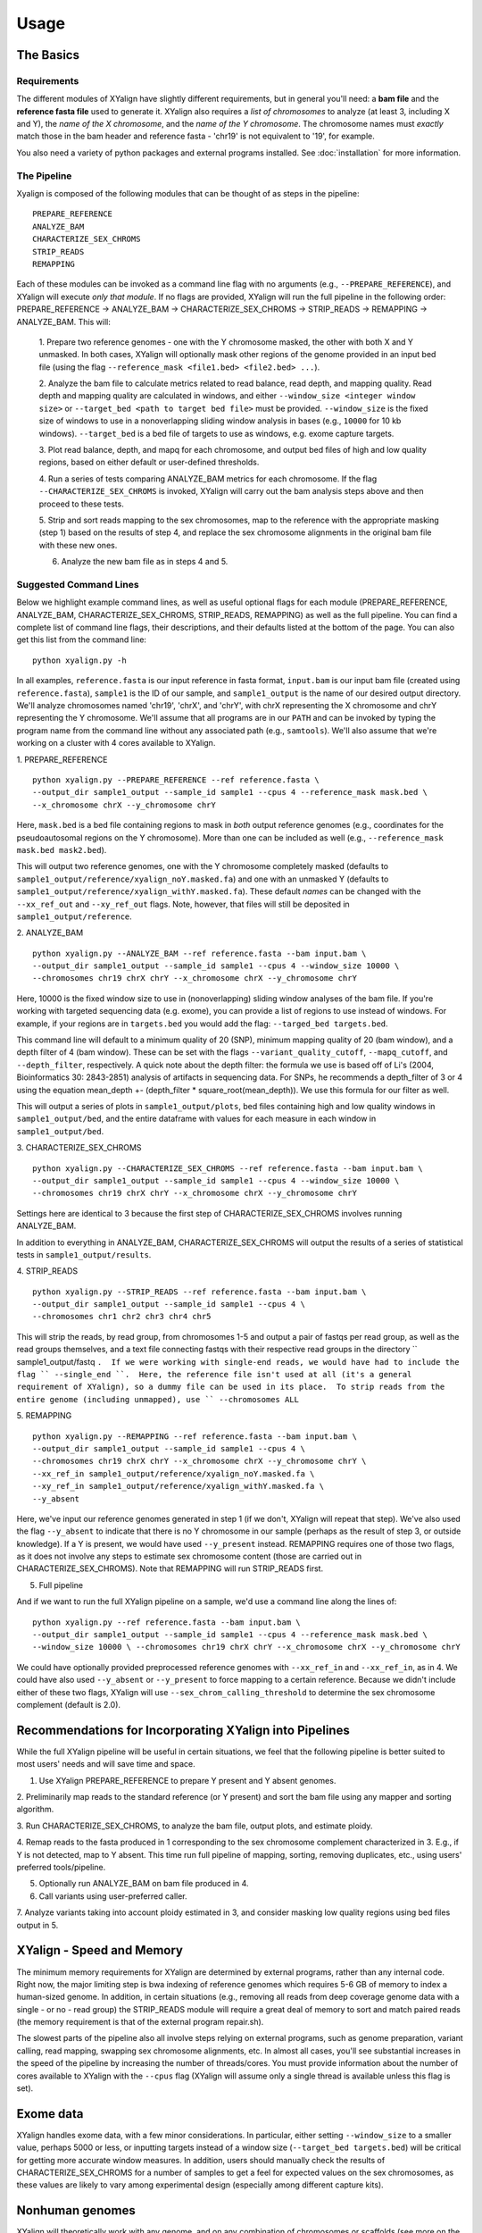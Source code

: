 Usage
=====

The Basics
-----------

Requirements
~~~~~~~~~~~~

The different modules of XYalign have slightly different requirements, but in
general you'll need: a **bam file** and the **reference fasta file**
used to generate it.  XYalign also requires a *list of chromosomes* to analyze (at least 3, including X and Y),
the *name of the X chromosome*, and the *name of the Y chromosome*. The chromosome names must *exactly* match
those in the bam header and reference fasta - 'chr19' is not equivalent to '19', for example.

You also need a variety of python packages and external programs installed.  See
:doc:`installation` for more information.

The Pipeline
~~~~~~~~~~~~

Xyalign is composed of the following modules that can be thought of as steps in the pipeline::

	PREPARE_REFERENCE
	ANALYZE_BAM
	CHARACTERIZE_SEX_CHROMS
	STRIP_READS
	REMAPPING

Each of these modules can be invoked as a command line flag with no arguments
(e.g., ``--PREPARE_REFERENCE``), and XYalign will execute *only that module*.  If no flags
are provided, XYalign will run the full pipeline in the following order: PREPARE_REFERENCE ->
ANALYZE_BAM -> CHARACTERIZE_SEX_CHROMS -> STRIP_READS -> REMAPPING -> ANALYZE_BAM.  This will:

	1. Prepare two reference genomes - one with the Y chromosome masked, the other with both X and Y
	unmasked.  In both cases, XYalign will optionally mask other regions of the genome provided in an
	input bed file (using the flag ``--reference_mask <file1.bed> <file2.bed> ...``).

	2. Analyze the bam file to calculate metrics related to read balance, read depth, and mapping quality.
	Read depth and mapping quality are calculated in windows, and either ``--window_size <integer window size>``
	or ``--target_bed <path to target bed file>`` must be provided.  ``--window_size`` is the fixed size
	of windows to use in a nonoverlapping sliding window analysis in bases (e.g., ``10000`` for 10 kb windows).  ``--target_bed``
	is a bed file of targets to use as windows, e.g. exome capture targets.

	3. Plot read balance, depth, and mapq for each chromosome, and output bed files of high
	and low quality regions, based on either default or user-defined thresholds.

	4. Run a series of tests comparing ANALYZE_BAM metrics for each chromosome. If the flag
	``--CHARACTERIZE_SEX_CHROMS`` is invoked, XYalign will carry out the bam analysis steps above
	and then proceed to these tests.

	5. Strip and sort reads mapping to the sex chromosomes, map to the reference with
	the appropriate masking (step 1) based on the results of step 4, and replace the sex
	chromosome alignments in the original bam file with these new ones.

	6. Analyze the new bam file as in steps 4 and 5.

Suggested Command Lines
~~~~~~~~~~~~~~~~~~~~~~~

Below we highlight example command lines, as well as useful optional flags for
each module (PREPARE_REFERENCE, ANALYZE_BAM, CHARACTERIZE_SEX_CHROMS, STRIP_READS, REMAPPING)
as well as the full pipeline.  You can find a complete list of command line flags,
their descriptions, and their defaults listed at the bottom of the page.  You can
also get this list from the command line::

	python xyalign.py -h

In all examples, ``reference.fasta`` is our input reference in fasta format, ``input.bam``
is our input bam file (created using ``reference.fasta``), ``sample1`` is the ID of our
sample, and ``sample1_output`` is the name of our desired output directory.  We'll
analyze chromosomes named 'chr19', 'chrX', and 'chrY', with chrX representing the X chromosome
and chrY representing the Y chromosome.  We'll assume that all programs are in
our ``PATH`` and can be invoked by typing the program name from the command line
without any associated path (e.g., ``samtools``).  We'll also assume that we're
working on a cluster with 4 cores available to XYalign.

1. PREPARE_REFERENCE
::

	python xyalign.py --PREPARE_REFERENCE --ref reference.fasta \
	--output_dir sample1_output --sample_id sample1 --cpus 4 --reference_mask mask.bed \
	--x_chromosome chrX --y_chromosome chrY

Here, ``mask.bed`` is a bed file containing regions to mask in *both* output reference
genomes (e.g., coordinates for the pseudoautosomal regions on the Y chromosome).  More
than one can be included as well (e.g., ``--reference_mask mask.bed mask2.bed``).

This will output two reference genomes, one with the Y chromosome completely masked
(defaults to ``sample1_output/reference/xyalign_noY.masked.fa``) and one with
an unmasked Y (defaults to ``sample1_output/reference/xyalign_withY.masked.fa``). These
default *names* can be changed with the ``--xx_ref_out`` and ``--xy_ref_out`` flags.
Note, however, that files will still be deposited in ``sample1_output/reference``.

2. ANALYZE_BAM
::

	python xyalign.py --ANALYZE_BAM --ref reference.fasta --bam input.bam \
	--output_dir sample1_output --sample_id sample1 --cpus 4 --window_size 10000 \
	--chromosomes chr19 chrX chrY --x_chromosome chrX --y_chromosome chrY

Here, 10000 is the fixed window size to use in (nonoverlapping) sliding window
analyses of the bam file.  If you're working with targeted sequencing data (e.g. exome),
you can provide a list of regions to use instead of windows.  For example, if your
regions are in ``targets.bed`` you would add the flag: ``--targed_bed targets.bed``.

This command line will default to a minimum quality of 20 (SNP), minimum
mapping quality of 20 (bam window), and a depth filter of 4 (bam window).  These
can be set with the flags ``--variant_quality_cutoff``, ``--mapq_cutoff``, and
``--depth_filter``, respectively. A quick note about the depth filter: the formula
we use is based off of Li's (2004, Bioinformatics 30: 2843-2851) analysis of artifacts
in sequencing data.  For SNPs, he recommends a depth_filter of 3 or 4 using the equation
mean_depth +- (depth_filter * square_root(mean_depth)).  We use this formula for our filter
as well.

This will output a series of plots in ``sample1_output/plots``, bed files containing
high and low quality windows in ``sample1_output/bed``, and the entire dataframe
with values for each measure in each window in ``sample1_output/bed``.

3. CHARACTERIZE_SEX_CHROMS
::

	python xyalign.py --CHARACTERIZE_SEX_CHROMS --ref reference.fasta --bam input.bam \
	--output_dir sample1_output --sample_id sample1 --cpus 4 --window_size 10000 \
	--chromosomes chr19 chrX chrY --x_chromosome chrX --y_chromosome chrY

Settings here are identical to 3 because the first step of CHARACTERIZE_SEX_CHROMS
involves running ANALYZE_BAM.

In addition to everything in ANALYZE_BAM, CHARACTERIZE_SEX_CHROMS will output the
results of a series of statistical tests in ``sample1_output/results``.

4. STRIP_READS
::
	python xyalign.py --STRIP_READS --ref reference.fasta --bam input.bam \
	--output_dir sample1_output --sample_id sample1 --cpus 4 \
	--chromosomes chr1 chr2 chr3 chr4 chr5

This will strip the reads, by read group, from chromosomes 1-5 and output
a pair of fastqs per read group, as well as the read groups themselves, and a
text file connecting fastqs with their respective read groups in the directory
`` sample1_output/fastq ``.  If we were working with single-end reads, we would
have had to include the flag `` --single_end ``.  Here, the reference file isn't
used at all (it's a general requirement of XYalign), so a dummy file can be used
in its place.  To strip reads from the entire genome (including unmapped), use
`` --chromosomes ALL``

5. REMAPPING
::

	python xyalign.py --REMAPPING --ref reference.fasta --bam input.bam \
	--output_dir sample1_output --sample_id sample1 --cpus 4 \
	--chromosomes chr19 chrX chrY --x_chromosome chrX --y_chromosome chrY \
	--xx_ref_in sample1_output/reference/xyalign_noY.masked.fa \
	--xy_ref_in sample1_output/reference/xyalign_withY.masked.fa \
	--y_absent

Here, we've input our reference genomes generated in step 1 (if we don't, XYalign
will repeat that step).  We've also used the flag ``--y_absent`` to indicate that
there is no Y chromosome in our sample (perhaps as the result of step 3, or outside
knowledge).  If a Y is present, we would have used ``--y_present`` instead.  REMAPPING
requires one of those two flags, as it does not involve any steps to estimate
sex chromosome content (those are carried out in CHARACTERIZE_SEX_CHROMS). Note that
REMAPPING will run STRIP_READS first.

5. Full pipeline

And if we want to run the full XYalign pipeline on a sample, we'd use a command line
along the lines of::

	python xyalign.py --ref reference.fasta --bam input.bam \
	--output_dir sample1_output --sample_id sample1 --cpus 4 --reference_mask mask.bed \
	--window_size 10000 \ --chromosomes chr19 chrX chrY --x_chromosome chrX --y_chromosome chrY

We could have optionally provided preprocessed reference genomes with ``--xx_ref_in``
and ``--xx_ref_in``, as in 4.  We could have also used ``--y_absent`` or ``--y_present``
to force mapping to a certain reference.  Because we didn't include either of these
two flags, XYalign will use ``--sex_chrom_calling_threshold`` to determine the
sex chromosome complement (default is 2.0).

Recommendations for Incorporating XYalign into Pipelines
--------------------------------------------------------

While the full XYalign pipeline will be useful in certain situations, we feel that
the following pipeline is better suited to most users' needs and will save time and space.

1. Use XYalign PREPARE_REFERENCE to prepare Y present and Y absent genomes.

2. Preliminarily map reads to the standard reference (or Y present) and sort the bam file
using any mapper and sorting algorithm.

3. Run CHARACTERIZE_SEX_CHROMS, to analyze the bam file, output plots, and estimate
ploidy.

4. Remap reads to the fasta produced in 1 corresponding to the sex chromosome
complement characterized in 3.  E.g., if Y is not detected, map to Y absent.  This time
run full pipeline of mapping, sorting, removing duplicates, etc., using users' preferred
tools/pipeline.

5. Optionally run ANALYZE_BAM on bam file produced in 4.

6. Call variants using user-preferred caller.

7. Analyze variants taking into account ploidy estimated in 3, and consider masking
low quality regions using bed files output in 5.

XYalign - Speed and Memory
--------------------------
The minimum memory requirements for XYalign are determined by external programs,
rather than any internal code.  Right now, the major limiting step is bwa indexing
of reference genomes which requires 5-6 GB of memory to index a human-sized genome.  In addition,
in certain situations (e.g., removing all reads from deep coverage genome data with
a single - or no - read group) the STRIP_READS module will require a great deal
of memory to sort and match paired reads (the memory requirement is that of the
external program repair.sh).

The slowest parts of the pipeline also all involve steps relying on external programs, such as
genome preparation, variant calling, read mapping, swapping sex chromosome alignments, etc.
In almost all cases, you'll see substantial increases in the speed of the pipeline by increasing the
number of threads/cores.  You must provide information about the number of cores available
to XYalign with the ``--cpus`` flag (XYalign will assume only a single thread is
available unless this flag is set).

Exome data
----------

XYalign handles exome data, with a few minor considerations.  In particular, either setting
``--window_size`` to a smaller value, perhaps 5000 or less, or inputting
targets instead of a window size (``--target_bed targets.bed``) will be critical
for getting more accurate window measures.  In addition, users should manually
check the results of CHARACTERIZE_SEX_CHROMS for a number of samples to get a feel
for expected values on the sex chromosomes, as these values are likely to vary among
experimental design (especially among different capture kits).

Nonhuman genomes
----------------

XYalign will theoretically work with any genome, and on any combination of chromosomes
or scaffolds (see more on the latter below).  Simply provide the names of the
chromosomes/scaffolds to analyze and the names of the sex chromosomes (e.g.,
``--chromosomes chr1a chr1b chr2 lga lgb --x_chromosome lga --y_chromosome lgb``
if our x_linked scaffold was lga and y_linked scaffold was lgb, and we wanted
to compare these scaffolds to chromosomes: chr1a chr1b and chr2). However,
please note that, as of right now, XYalign does not support multiple X or Y
chromosomes/scaffolds (we are planning on supporting this soon though).

Keep in mind, however, that read balance, mapq, and depth ratios might differ
among organisms, so default XYalign settings will likely not be appropriate in
most cases.  Instead, if multiple samples are available, we recommend running
XYalign's CHARACTERIZE_SEX_CHROMS  on each sample (steps 2-3 in
"Recommendations for Incorporating XYalign into pipelines" above)
using the same output directory for all samples.  One can then quickly concatenate
results (we recommend starting with bootstrap results) and plot them to look
for clustering of samples (see the XYalign publication for examples of this).

Analyzing arbitrary chromosomes
-------------------------------

Currently, XYalign requires a minimum of two chromosomes (an "autosome and an "x chromosome")
for analyses (in the module CHARACTERIZE_SEX_CHROMS). These chromosomes, however,
can be arbitrary. Below, we highlight two example cases: looking for evidence of Trisomy 21 in human samples,
and running the full XYalign pipeline on a ZW sample (perhaps a bird, squamate reptile, or moth).

If one wanted to look for evidence of Trisomy 21 in human data mapped to hg19 (which uses
"chr" in chromosome names), s/he could use a command along the lines of::

	python xyalign.py --CHARACTERIZE_SEX_CHROMS --ref reference.fasta --bam input.bam \
	--output_dir sample1_output --sample_id sample1 --cpus 4 --window_size 10000 \
	--chromosomes chr1 chr10 chr19 chr21 --x_chromosome chr21

This would run the CHARACTERIZE_SEX_CHROMS module, systematically comparing
``chr21`` to ``chr1``, ``chr10``, and ``chr19``.

To run the full pipeline on a ZW sample (in ZZ/ZW systems, males are ZZ and females
are ZW), one could simply run a command like (assuming the Z scaffold was named
"scaffoldz" and the W scaffold was named "scaffoldw")::

	python xyalign.py --ref reference.fasta --bam input.bam \
	--output_dir sample1_output --sample_id sample1 --cpus 4 --reference_mask mask.bed \
	--window_size 10000 --chromosomes scaffold1 scaffoldz scaffoldw --x_chromosome scaffoldz \
	--y_chromosome scaffoldw

In this example, it's important that the the "X" and "Y" chromosomes are assigned in this way
because PREPARE_REFERENCE (the first step in the full pipeline) will create two
reference genomes: one with the "Y" completely masked, and one with both "X" and "Y"
unmasked.  This command will therefore create the appropriate references (a ZW and
a Z only).  Other organisms or uses might not require this consideration.

Using XYalign as a Python library
---------------------------------
All modules in the XYalign/xyalign directory are designed to support the command
line program XYalign.  However, some classes and functions might be of use in other
circumstances. We're currently working on expanding and testing the library, but
for now, you can install using the following command::

	pip install https://github.com/WilsonSayresLab/XYalign/archive/master.zip

This will install the latest development version.  Alternatively, you can replace
the above address with the address to the .zip source code of any of XYalign's
releases ([available here](https://github.com/WilsonSayresLab/XYalign/releases)).

Another option, if you've already cloned the repo, is to move to that directory
and use the command::

	pip install .

Full List of Command-Line Flags
-------------------------------
This list can also be produced with the command::
	python xyalign.py -h

::
-h, --help            show this help message and exit
--bam BAM             Full path to input bam file.
--cram CRAM           Full path to input cram file. Not currently supported.
--sam SAM             Full path to input sam file. Not currently supported.
--ref REF             REQUIRED. Path to reference sequence (including file
					  name).
--output_dir OUTPUT_DIR, -o OUTPUT_DIR
					  REQUIRED. Output directory. XYalign will create a
					  directory structure within this directory
--chromosomes [CHROMOSOMES [CHROMOSOMES ...]], -c [CHROMOSOMES [CHROMOSOMES ...]]
					  Chromosomes to analyze (names must match reference
					  exactly). For humans, we recommend at least chr19,
					  chrX, chrY. Generally, we suggest including the sex
					  chromosomes and at least one autosome. To analyze all
					  chromosomes use '--chromosomes ALL' or '--chromosomes
					  all'.
--x_chromosome [X_CHROMOSOME [X_CHROMOSOME ...]], -x [X_CHROMOSOME [X_CHROMOSOME ...]]
					  Names of x-linked scaffolds in reference fasta (must
					  match reference exactly).
--y_chromosome [Y_CHROMOSOME [Y_CHROMOSOME ...]], -y [Y_CHROMOSOME [Y_CHROMOSOME ...]]
					  Names of y-linked scaffolds in reference fasta (must
					  match reference exactly). Defaults to chrY. Give None
					  if using an assembly without a Y chromosome
--sample_id SAMPLE_ID, -id SAMPLE_ID
					  Name/ID of sample - for use in plot titles and file
					  naming. Default is sample
--cpus CPUS           Number of cores/threads to use. Default is 1
--xmx XMX             Memory to be provided to java programs via -Xmx. E.g.,
					  use the flag '--xmx 4g' to pass '-Xmx4g' as a flag
					  when running java programs (currently just repair.sh).
					  Default is 'None' (i.e., nothing provided on the
					  command line), which will allow repair.sh to
					  automatically allocate memory. Note that if you're
					  using --STRIP_READS on deep coverage whole genome
					  data, you might need quite a bit of memory, e.g. '--
					  xmx 16g', '--xmx 32g', or more depending on how many
					  reads are present per read group.
--fastq_compression {0,1,2,3,4,5,6,7,8,9}
					  Compression level for fastqs output from repair.sh.
					  Between (inclusive) 0 and 9. Default is 3. 1 through 9
					  indicate compression levels. If 0, fastqs will be
					  uncompressed.
--single_end          Include flag if reads are single-end and NOT paired-
					  end.
--version, -V         Print version and exit.
--cleanup CLEANUP     Default is True. Flag determines whether temporary
					  files are deleted or not. '--cleanup False' will
					  preserve all temporary files.
--PREPARE_REFERENCE   This flag will limit XYalign to only preparing
					  reference fastas for individuals with and without Y
					  chromosomes. These fastas can then be passed with each
					  sample to save subsequent processing time.
--ANALYZE_BAM         This flag will limit XYalign to only analyzing the bam
					  file for depth, mapq, and (optionally) read balance
					  and outputting plots.
--CHARACTERIZE_SEX_CHROMS
					  This flag will limit XYalign to the steps required to
					  characterize sex chromosome content (i.e., analyzing
					  the bam for depth, mapq, and read balance and running
					  statistical tests to help infer ploidy)
--REMAPPING           This flag will limit XYalign to only the steps
					  required to strip reads and remap to masked
					  references. If masked references are not provided,
					  they will be created.
--STRIP_READS         This flag will limit XYalign to only the steps
					  required to strip reads from a provided bam file.
--logfile LOGFILE     Name of logfile. Will overwrite if exists. Default is
					  sample_xyalign.log
--reporting_level {DEBUG,INFO,ERROR,CRITICAL}
					  Set level of messages printed to console. Default is
					  'INFO'. Choose from (in decreasing amount of
					  reporting) DEBUG, INFO, ERROR or CRITICAL
--platypus_path PLATYPUS_PATH
					  Path to platypus. Default is 'platypus'. If platypus
					  is not directly callable (e.g., '/path/to/platypus' or
					  '/path/to/Playpus.py'), then provide path to python as
					  well (e.g., '/path/to/python /path/to/platypus'). In
					  addition, be sure provided python is version 2. See
					  the documentation for more information about setting
					  up an anaconda environment.
--bwa_path BWA_PATH   Path to bwa. Default is 'bwa'
--samtools_path SAMTOOLS_PATH
					  Path to samtools. Default is 'samtools'
--repairsh_path REPAIRSH_PATH
					  Path to bbmap's repair.sh script. Default is
					  'repair.sh'
--shufflesh_path SHUFFLESH_PATH
					  Path to bbmap's shuffle.sh script. Default is
					  'shuffle.sh'
--sambamba_path SAMBAMBA_PATH
					  Path to sambamba. Default is 'sambamba'
--bedtools_path BEDTOOLS_PATH
					  Path to bedtools. Default is 'bedtools'
--platypus_calling {both,none,before,after}
					  Platypus calling withing the pipeline (before
					  processing, after processing, both, or neither).
					  Options: both, none, before, after.
--no_variant_plots    Include flag to prevent plotting read balance from VCF
					  files.
--no_bam_analysis     Include flag to prevent depth/mapq analysis of bam
					  file. Used to isolate platypus_calling.
--skip_compatibility_check
					  Include flag to prevent check of compatibility between
					  input bam and reference fasta
--no_perm_test        Include flag to turn off permutation tests.
--no_ks_test          Include flag to turn off KS Two Sample tests.
--no_bootstrap        Include flag to turn off bootstrap analyses. Requires
					  either --y_present, --y_absent, or
					  --sex_chrom_calling_threshold if running full
					  pipeline.
--variant_quality_cutoff VARIANT_QUALITY_CUTOFF, -vqc VARIANT_QUALITY_CUTOFF
					  Consider all SNPs with a quality greater than or equal
					  to this value. Default is 20.
--platypus_logfile PLATYPUS_LOGFILE
					  Prefix to use for Platypus log files. Will default to
					  the sample_id argument provided
--reference_mask REFERENCE_MASK [REFERENCE_MASK ...]
					  Bed file containing regions to replace with Ns in the
					  sex chromosome reference. Examples might include the
					  pseudoautosomal regions on the Y to force all
					  mapping/calling on those regions of the X chromosome.
					  Default is none.
--xx_ref_out XX_REF_OUT
					  Desired name for masked output fasta for samples
					  WITHOUT a Y chromosome (e.g., XX, XXX, XO, etc.).
					  Defaults to 'xyalign_noY.masked.fa'. Will be output in
					  the XYalign reference directory.
--xy_ref_out XY_REF_OUT
					  Desired name for masked output fasta for samples WITH
					  a Y chromosome (e.g., XY, XXY, etc.). Defaults to
					  'xyalign_withY.masked.fa'. Will be output in the
					  XYalign reference directory.
--xx_ref_in XX_REF_IN
					  Path to preprocessed reference fasta to be used for
					  remapping in X0 or XX samples. Default is None. If
					  none, will produce a sample-specific reference for
					  remapping.
--xy_ref_in XY_REF_IN
					  Path to preprocessed reference fasta to be used for
					  remapping in samples containing Y chromosome. Default
					  is None. If none, will produce a sample-specific
					  reference for remapping.
--read_group_id READ_GROUP_ID
					  If read groups are present in a bam file, they are
					  used by default in remapping steps. However, if read
					  groups are not present in a file, there are two
					  options for proceeding. If '--read_group_id None' is
					  provided (case sensitive), then no read groups will be
					  used in subsequent mapping steps. Otherwise, any other
					  string provided to this flag will be used as a read
					  group ID. Default is '--read_group_id xyalign'
--bwa_flags BWA_FLAGS
					  Provide a string (in quotes, with spaces between
					  arguments) for additional flags desired for BWA
					  mapping (other than -R and -t). Example: '-M -T 20 -v
					  4'. Note that those are spaces between arguments.
--sex_chrom_bam_only  This flag skips merging the new sex chromosome bam
					  file back into the original bam file (i.e., sex chrom
					  swapping). This will output a bam file containing only
					  the newly remapped sex chromosomes.
--sex_chrom_calling_threshold SEX_CHROM_CALLING_THRESHOLD
					  This is the *maximum* filtered X/Y depth ratio for an
					  individual to be considered as having heterogametic
					  sex chromsomes (e.g., XY) for the REMAPPING module of
					  XYalign. Note here that X and Y chromosomes are simply
					  the chromosomes that have been designated as X and Y
					  via --x_chromosome and --y_chromosome. Keep in mind
					  that the ideal threshold will vary according to sex
					  determination mechanism, sequence homology between the
					  sex chromosomes, reference genome, sequencing methods,
					  etc. See documentation for more detail. Default is
					  2.0, which we found to be reasonable for exome, low-
					  coverage whole-genome, and high-coverage whole-genome
					  human data.
--y_present           Overrides sex chr estimation by XYalign and remaps
					  with Y present.
--y_absent            Overrides sex chr estimation by XY align and remaps
					  with Y absent.
--window_size WINDOW_SIZE, -w WINDOW_SIZE
					  Window size (integer) for sliding window calculations.
					  Default is 50000. Default is None. If set to None,
					  will use targets provided using --target_bed.
--target_bed TARGET_BED
					  Bed file containing targets to use in sliding window
					  analyses instead of a fixed window width. Either this
					  or --window_size needs to be set. Default is None,
					  which will use window size provided with
					  --window_size. If not None, and --window_size is None,
					  analyses will use targets in provided file. Must be
					  typical bed format, 0-based indexing, with the first
					  three columns containing the chromosome name, start
					  coordinate, stop coordinate.
--whole_genome_threshold
					  This flag will calculate the depth filter threshold
					  based on all values from across the genome. By
					  default, thresholds are calculated per chromosome.
--mapq_cutoff MAPQ_CUTOFF, -mq MAPQ_CUTOFF
					  Minimum mean mapq threshold for a window to be
					  considered high quality. Default is 20.
--depth_filter DEPTH_FILTER, -df DEPTH_FILTER
					  Filter for depth (f), where the threshold used is
					  mean_depth +- (f * square_root(mean_depth)). See Li
					  2014 (Bioinformatics 30: 2843-2851) for more
					  information. Default is 4.
--num_permutations NUM_PERMUTATIONS
					  Number of permutations to use for permutation
					  analyses. Default is 10000
--num_bootstraps NUM_BOOTSTRAPS
					  Number of bootstrap replicates to use when
					  bootstrapping mean depth ratios among chromosomes.
					  Default is 10000
--marker_size MARKER_SIZE
					  Marker size for genome-wide plots in matplotlib.
					  Default is 10.
--marker_transparency MARKER_TRANSPARENCY, -mt MARKER_TRANSPARENCY
					  Transparency of markers in genome-wide plots. Alpha in
					  matplotlib. Default is 0.5
